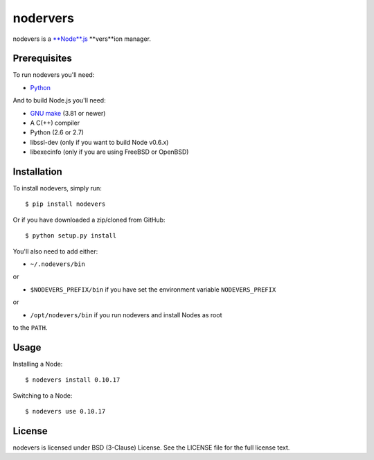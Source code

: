 nodervers
=========

nodevers is a `**Node**.js <http://nodejs.org/>`_ **vers**ion manager.

Prerequisites
~~~~~~~~~~~~~

To run nodevers you'll need:

-  `Python <http://python.org/>`_

And to build Node.js you'll need:

-  `GNU make <http://www.gnu.org/software/make/>`_ (3.81 or newer)

-  A C(++) compiler

-  Python (2.6 or 2.7)

-  libssl-dev (only if you want to build Node v0.6.x)

-  libexecinfo (only if you are using FreeBSD or OpenBSD)

Installation
~~~~~~~~~~~~

To install nodevers, simply run:

::

    $ pip install nodevers

Or if you have downloaded a zip/cloned from GitHub:

::

    $ python setup.py install

You'll also need to add either:

-  ``~/.nodevers/bin``

or

-  ``$NODEVERS_PREFIX/bin`` if you have set the environment variable
   ``NODEVERS_PREFIX``

or

-  ``/opt/nodevers/bin`` if you run nodevers and install Nodes as root

to the ``PATH``.

Usage
~~~~~

Installing a Node:

::

    $ nodevers install 0.10.17

Switching to a Node:

::

    $ nodevers use 0.10.17

License
~~~~~~~

nodevers is licensed under BSD (3-Clause) License.
See the LICENSE file for the full license text.

